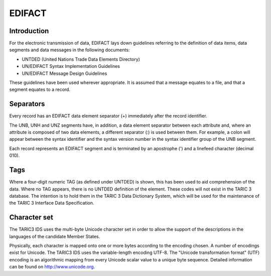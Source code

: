 EDIFACT
-------

Introduction
^^^^^^^^^^^^

For the electronic transmission of data, EDIFACT lays down guidelines referring
to the definition of data items, data segments and data messages in the
following documents: 

- UNTDED (United Nations Trade Data Elements Directory)
- UN/EDIFACT Syntax Implementation Guidelines
- UN/EDIFACT Message Design Guidelines
 
These guidelines have been used wherever appropriate. It is assumed that a
message equates to a file, and that a segment equates to a record.

Separators
^^^^^^^^^^

Every record has an EDIFACT data element separator (+) immediately after the
record identifier.

The UNB, UNH and UNZ segments have, in addition, a data element separator
between each attribute and, where an attribute is composed of two data elements,
a different separator (:) is used between them. For example, a colon will appear
between the syntax identifier and the syntax version number in the syntax
identifier group of the UNB segment.

Each record represents an EDIFACT segment and is terminated by an apostrophe (')
and a linefeed character (decimal 010).

Tags
^^^^

Where a four-digit numeric TAG (as defined under UNTDED) is shown, this has been
used to aid comprehension of the data. Where no TAG appears, there is no UNTDED
definition of the element. These codes will not exist in the TARIC 3 database.
The intention is to hold them in the TARIC 3 Data Dictionary System, which will
be used for the maintenance of the TARIC 3 Interface Data Specification.

Character set
^^^^^^^^^^^^^

The TARIC3 IDS uses the multi-byte Unicode character set in order to allow the
support of the descriptions in the languages of the candidate Member States.

Physically, each character is mapped onto one or more bytes according to the
encoding chosen. A number of encodings exist for Unicode. The TARIC3 IDS uses
the variable-length encoding UTF-8. The "Unicode transformation format" (UTF)
encoding is an algorithmic mapping from every Unicode scalar value to a unique
byte sequence. Detailed information can be found on http://www.unicode.org. 
